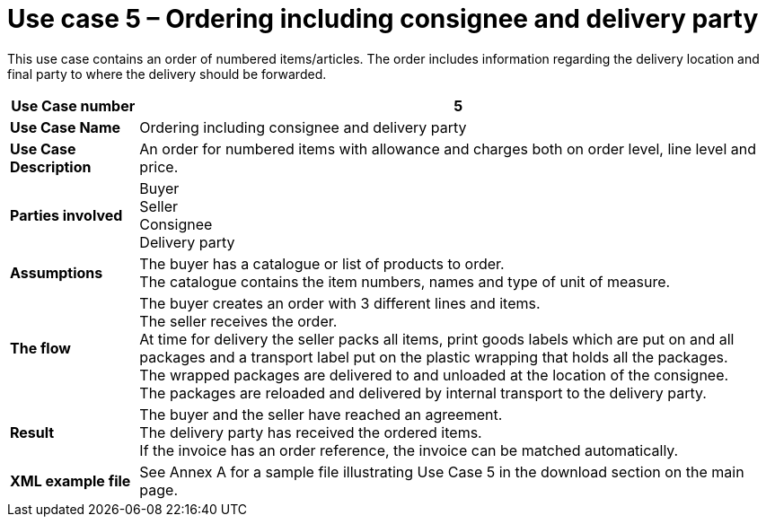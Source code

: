 [[use-case-5-order-incl-ultimate-consignee]]
= Use case 5 – Ordering including consignee and delivery party

This use case contains an order of numbered items/articles. The order includes information regarding the delivery location and final party to where the delivery should be forwarded.

[cols="1s,5",options="header"]
|====
|Use Case number
|5

|Use Case Name
|Ordering including consignee and delivery party

|Use Case Description
|An order for numbered items with allowance and charges both on order level, line level and price.

|Parties involved
|Buyer +
Seller +
Consignee +
Delivery party


|Assumptions
|The buyer has a catalogue or list of products to order. +
The catalogue contains the item numbers, names and type of unit of measure. +

|The flow
|The buyer creates an order with 3 different lines and items. +
The seller receives the order. +
At time for delivery the seller packs all items, print goods labels which are put on and all packages and a transport label put on the plastic wrapping that holds all the packages. +
The wrapped packages are delivered to and unloaded at the location of the consignee. +
The packages are reloaded and delivered by internal transport to the delivery party. +


|Result
|The buyer and the seller have reached an agreement. +
The delivery party has received the ordered items. +
If the invoice has an order reference, the invoice can be matched automatically.

|XML example file
|See Annex A for a sample file illustrating Use Case 5 in the download section on the main page.
|====
